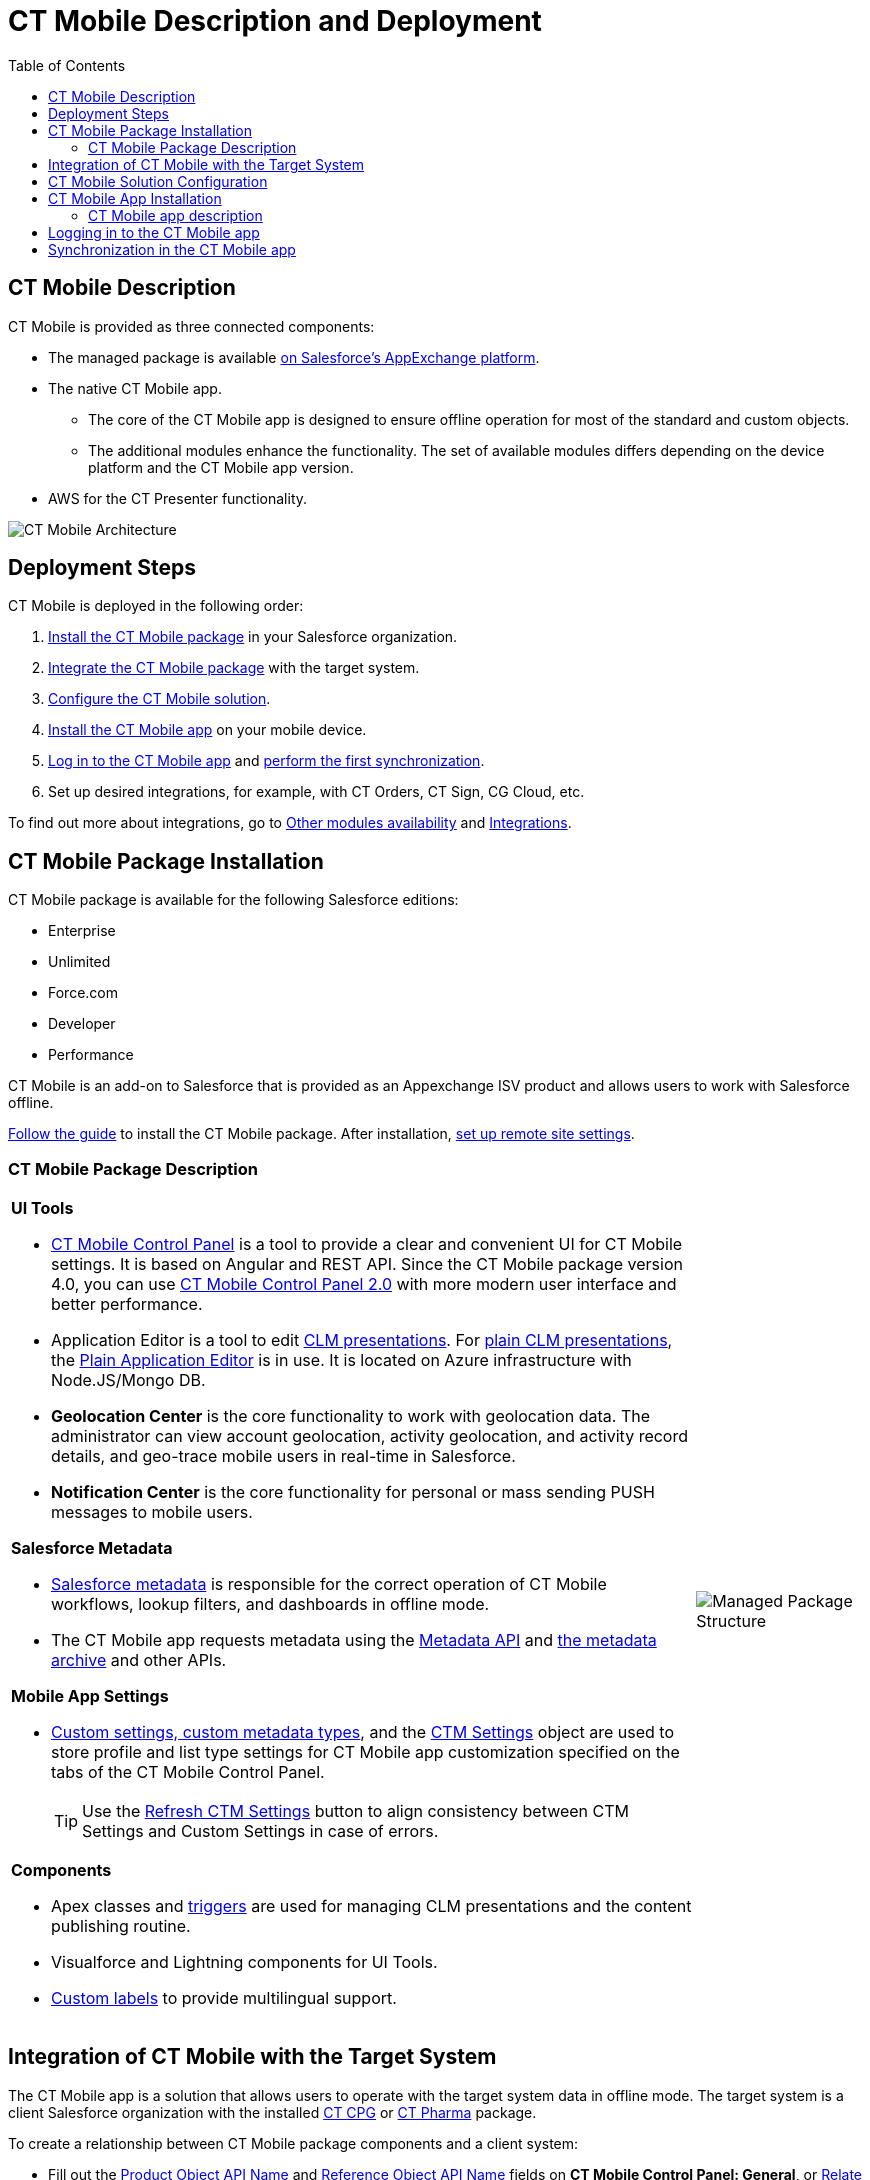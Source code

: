 = CT Mobile Description and Deployment
:toc:

[[h2_1981964373]]
== CT Mobile Description

CT Mobile is provided as three connected components:

* The managed package is available
https://appexchange.salesforce.com/appxListingDetail?listingId=a0N3000000B52vkEAB[on
Salesforce’s AppExchange platform].
* The native CT Mobile app.
** The core of the CT Mobile app is designed to ensure offline operation
for most of the standard and custom objects.
** The additional modules enhance the functionality. The set of
available modules differs depending on the device platform and the CT
Mobile app version.
* AWS for the CT Presenter functionality.

image::CT-Mobile-Architecture.png[align="center"]

[[h2_426184834]]
== Deployment Steps

CT Mobile is deployed in the following order:

. <<CT Mobile Package Installation, Install the CT Mobile package>> in your Salesforce organization.
. <<Integration of CT Mobile with the Target System, Integrate the CT Mobile package>> with the target system.
. <<CT Mobile Solution Configuration, Configure the CT Mobile solution>>.
. <<CT Mobile App Installation, Install the CT Mobile app>> on your mobile device.
. <<Logging in to the CT Mobile app, Log in to the CT Mobile app>> and <<Synchronization in the CT Mobile app, perform the first synchronization>>.
. Set up desired integrations, for example, with CT Orders, CT Sign, CG Cloud, etc.

To find out more about integrations, go to xref:./ct-mobile-os-comparison.adoc#h3_839939660[Other modules availability] and xref:./ct-mobile-os-comparison.adoc#h2_303479492[Integrations].

[[h2_1760736937]]
== CT Mobile Package Installation

CT Mobile package is available for the following Salesforce editions:

* Enterprise
* Unlimited
* Force.com
* Developer
* Performance

CT Mobile is an add-on to Salesforce that is provided as an Appexchange ISV product and allows users to work with Salesforce offline.

xref:ios/getting-started/installing-ct-mobile-package/index.adoc[Follow the guide] to install the CT Mobile package. After installation, xref:ios/admin-guide/remote-site-settings.adoc[set up remote site settings].

[[h3_273727017]]
=== CT Mobile Package Description

[width="100%",cols="80%,20%",frame="none",grid="none"]
|===
a|
[[h4_1423918535]]
*UI Tools*

* xref:ios/admin-guide/ct-mobile-control-panel/index.adoc[CT Mobile Control Panel] is a tool to provide a clear and convenient UI for CT Mobile settings. It is based on Angular and REST API. Since the CT Mobile package version 4.0, you can use xref:ios/admin-guide/ct-mobile-control-panel-new/index.adoc[CT Mobile Control Panel 2.0] with more modern user interface and better performance.
* Application Editor is a tool to edit xref:ios/ct-presenter/creating-clm-presentation/creating-clm-presentation-with-the-application-record-type/index.adoc[CLM presentations]. For xref:ios/ct-presenter/creating-clm-presentation/creating-clm-presentation-with-the-plain-application-record-type/creating-plain-clm-presentation.adoc[plain CLM presentations], the xref:ios/ct-presenter/creating-clm-presentation/creating-clm-presentation-with-the-plain-application-record-type/index.adoc[Plain Application Editor] is in use. It is located on Azure infrastructure with [.apiobject]#Node.JS/Mongo DB.#
* *Geolocation Center* is the core functionality to work with geolocation data. The administrator can view account geolocation, activity geolocation, and activity record details, and geo-trace mobile users in real-time in Salesforce.
* *Notification Center* is the core functionality for personal or mass sending PUSH messages to mobile users.

[[h4_559203458]]
*Salesforce Metadata*

* xref:ios/admin-guide/metadata-checker/metadata-archive/index.adoc#h2_1854953360[Salesforce metadata] is responsible for the correct operation of CT Mobile workflows, lookup filters, and dashboards in offline mode.
* The CT Mobile app requests metadata using the link:https://developer.salesforce.com/docs/atlas.en-us.api_meta.meta/api_meta/meta_intro.htm[Metadata API] and xref:ios/admin-guide/metadata-checker/index.adoc#h2_1036043893[the metadata archive] and other APIs.

[[h4_1504347972]]
*Mobile App Settings*

* xref:ios/admin-guide/ct-mobile-control-panel/custom-settings/index.adoc[Custom settings, custom metadata types], and the xref:ios/admin-guide/ct-mobile-control-panel/ctm-settings/index.adoc[CTM Settings] object are used to store profile and list type settings for CT Mobile app customization specified on the tabs of the CT Mobile Control Panel.
+
TIP: Use the
xref:ios/admin-guide/ct-mobile-control-panel/ct-mobile-control-panel-tools/index.adoc#h3_1658362952[Refresh CTM Settings] button to align consistency between CTM Settings and Custom Settings in case of errors.

[[h4_789622594]]
*Components*

* Apex classes and xref:ios/admin-guide/ct-mobile-control-panel/custom-settings/trigger-settings.adoc[triggers] are used for managing CLM presentations and the content publishing routine.
* Visualforce and Lightning components for UI Tools.
* link:https://help.salesforce.com/articleView?id=sf.cl_about.htm&type=5[Custom labels] to provide multilingual support.

a|
image:Managed-Package-Structure.png[]

|===

[[h2_720612721]]
== Integration of CT Mobile with the Target System

The CT Mobile app is a solution that allows users to operate with the target system data in offline mode. The target system is a client Salesforce organization with the installed xref:ctcpg:ct-cpg-solution/index.adoc[CT CPG] or xref:ctpharma:about-ct-pharma-solution/index.adoc[CT Pharma] package.

To create a relationship between CT Mobile package components and a client system:

* Fill out the xref:ios/admin-guide/ct-mobile-control-panel/ct-mobile-control-panel-general.adoc#h3_2141706831[Product Object API Name] and xref:ios/admin-guide/ct-mobile-control-panel/ct-mobile-control-panel-general.adoc#h3_494016929[Reference Object API Name] fields on *CT Mobile Control Panel: General*, or xref:ios/admin-guide/ct-mobile-control-panel-new/ct-mobile-control-panel-general-new.adoc#h3_351797814[Relate Contact to Multiple Accounts by Junction Object] in *CT Mobile Control Panel 2.0: General*.
* Create the lookup field to the required [.object]#Activity# object on the xref:ios/ct-presenter/about-ct-presenter/clm-scheme/clm-applicationstats.adoc[Application Stats] object. In the case of using several [.object]#Activity# objects, the relationship field has to be created for each of them. A field with the lookup type for the [.object]#Activity# object will be automatically created for each [.object]#Activity# object specified on the xref:ios/admin-guide/ct-mobile-control-panel/ct-mobile-control-panel-calendar.adoc[CT Mobile Control Panel: Calendar] (or xref:ios/admin-guide/ct-mobile-control-panel-new/ct-mobile-control-panel-activities-new.adoc[CT Mobile Control Panel 2.0: Activities]).
* Create the lookup field to the specified _Product_ object on the xref:ios/ct-presenter/about-ct-presenter/clm-scheme/clm-application.adoc[Application] object.

TIP: CT mobile allows identifying xref:ios/admin-guide/system-label.adoc[the records created or edited in the CT Mobile app].

[[h2_1575473858]]
== CT Mobile Solution Configuration

We kindly ask you to perform all customization via xref:ios/admin-guide/ct-mobile-control-panel/index.adoc[CT Mobile Control Panel] / xref:ios/admin-guide/ct-mobile-control-panel-new/index.adoc[CT Mobile Control Panel 2.0] and set up a separate profile for a user who configures the system.

* The user should have the _Modify All Data_ and _Modify Metadata Through Metadata API Functions_ permission and access to all fields and objects.
* Assign the xref:ios/getting-started/application-permission-settings.adoc[CT Mobile Administrator] permission set that contains all required permissions listed above and access to all required Apex classes for the correct operation of the CT Mobile package and CT Mobile app.

Assign the _CT Mobile User_ permission set to all profiles of users who will work with the CT Mobile app.

The CT Mobile solution provides offline record management and customized screen forms for the CT Mobile app to simplify and upscale the field sales force teams' work. In your Salesforce organization, you can:

* Customize the xref:ios/mobile-application/ui/home-screen/index.adoc[Home Screen].

* Add objects and modules to xref:ios/admin-guide/app-menu/index.adoc[the main menu].

* Specify available offline objects (refer to xref:ios/admin-guide/ct-mobile-control-panel/ct-mobile-control-panel-offline-objects.adoc[CT Mobile Control Panel: Offline Objects] / xref:ios/admin-guide/ct-mobile-control-panel-new/ct-mobile-control-panel-offline-objects-new.adoc[CT Mobile Control Panel 2.0: Offline Objects]), xref:ios/admin-guide/related-lists/custom-related-lists.adoc[custom related lists], xref:ios/mobile-application/ui/list-views.adoc[list views], xref:ios/admin-guide/managing-offline-objects/index.adoc#h2_879469097[SOQL filters], lookup filters, and xref:ios/mobile-application/ui/actions.adoc[actions]. xref:ios/admin-guide/person-accounts.adoc[Person Accounts] are supported.

* Specify screen forms, such as xref:ios/mobile-application/ui/compact-layout.adoc[compact layouts], xref:ios/admin-guide/mini-layouts.adoc[mini layouts], xref:ios/admin-guide/mobile-layouts/index.adoc[mobile layouts], xref:ios/mobile-application/ui/mobile-application-field-types/index.adoc[custom fields display], xref:ios/admin-guide/custom-color-settings.adoc[custom color settings], add xref:ios/admin-guide/app-menu/index.adoc#h2_312093935[the custom icon for the main tab] of the record screen, and xref:ios/mobile-application/ui/renaming-ui-elements.adoc[rename ui elements].

* Configure CT Mobile workflows (refer to xref:ios/admin-guide/ct-mobile-control-panel/ct-mobile-control-panel-workflows.adoc[CT Mobile Control Panel: Workflows] or xref:ios/admin-guide/ct-mobile-control-panel-new/ct-mobile-control-panel-workflows-new.adoc[CT Mobile Control Panel 2.0: Workflows]).

* Configure sync options, such as xref:ios/admin-guide/ct-mobile-control-panel/custom-settings/ct-mobile-replication.adoc[CT Mobile Replication], xref:ios/admin-guide/managing-offline-objects/conflict-manager-control.adoc[Conflict Manager], xref:ios/admin-guide/managing-offline-objects/online-records-fetching.adoc[online record fetching], and quick record sync (refer to xref:ios/admin-guide/ct-mobile-control-panel/ct-mobile-control-panel-offline-objects.adoc#h3_202390671[CT Mobile Control Panel: Offline Objects] or xref:ios/admin-guide/ct-mobile-control-panel-new/ct-mobile-control-panel-offline-objects-new.adoc#h4_202390671[CT Mobile Control Panel 2.0: Offline Objects]).

* Configure Geolocation Center and Notification Center.

* Implement xref:ios/ct-presenter/js-bridge-api/index.adoc[JS Bridge methods] in CLM presentations and set up xref:ios/ct-presenter/the-remote-detailing-functionality/index.adoc[the Remote Detailing functionality].

[[h2_501372078]]
== CT Mobile App Installation

Before installation, read xref:ios/ct-mobile-solution/technical-requirements-for-devices-and-network.adoc[the technical requirements]. To install the CT Mobile app, go to xref:ios/getting-started/installing-the-ct-mobile-app/index.adoc[the article].

Contact the Customertimes team if you want to use the custom CT Mobile build.

[[h3_2054069844]]
=== CT Mobile app description

[width="100%",cols="80%,20%",frame="none",grid="none"]
|===
a| The core version consists of all main functionality and a set of modules interacting with each other via the application interface.

[[h4_1887042366]]
*Core and Modules*

* Go to xref:ios/ct-mobile-solution/ct-mobile-os-comparison.adoc[CT Mobile OS Comparison] to view the core functionalities and learn about the difference between the CT Mobile app on iOS, Windows, or Android devices.

* xref:ios/mobile-application/ui/home-screen/index.adoc[Status Indicator] suggests to a user to perform a synchronization. Depending on the number of modified records, added attachments or the date of the last synchronization, the color of the indicator as well as the frequency of its flashing will change.

* xref:ios/mobile-application/synchronization/synchronization-launch/sync-logs.adoc[Specify the logging level] for saving sync logs of the CT Mobile app, which can be useful for the Customertimes Support team in case of issues with the mobile app.

* xref:ios/mobile-application/application-settings/index.adoc[Application Settings] are intended to manage additional functions and control individual options.

a|image:App-Structure.png[]

2+a|
[[h4_1840437629]]
*Customization*

It is possible to implement a custom process with a code in the CT Mobile app. For Enterprise clients, the following options are available:

* changing the code of the existing core functionalities or any modules, provided in a standard CT Mobile package;
* implementing new functionalities and modules.

The custom builds can be released as public or corporate applications.

The customization impacts the maintainability and evolution of the solution.


|===

[[h2_586849428]]
== Logging in to the CT Mobile app

xref:ios/getting-started/logging-in/index.adoc[Log in to the CT Mobile app] using your Salesforce credentials to a production environment, sandbox instance, or custom domain.

CT Mobile is implemented with xref:ios/getting-started/logging-in/oauth-2-0.adoc[OAuth 2.0] and supports xref:ios/getting-started/logging-in/logging-in-with-single-sign-on.adoc[Single Sign-On].

For the full functionality of CT Mobile on devices, it is necessary to allow CT Mobile access to certain data, e.g., geolocation data or access to the device gallery.

[[h2_1500017970]]
== Synchronization in the CT Mobile app

After the first logging in, perform the first synchronization to download all data and metadata to the mobile device.

* The exchange of data between the CT Mobile app and Salesforce servers is performed via Salesforce API with no intermediate proxies or infrastructure. All data exchange is performed via 256-bit SSL connect, TLS1.2.
* All uploaded data is stored in separate temporary storage. The current database will be replaced after the synchronization is complete to avoid data discard if synchronization is interrupted.

To learn more about the sync process and sync modes, refer to xref:ios/mobile-application/synchronization/index.adoc[Synchronization].
